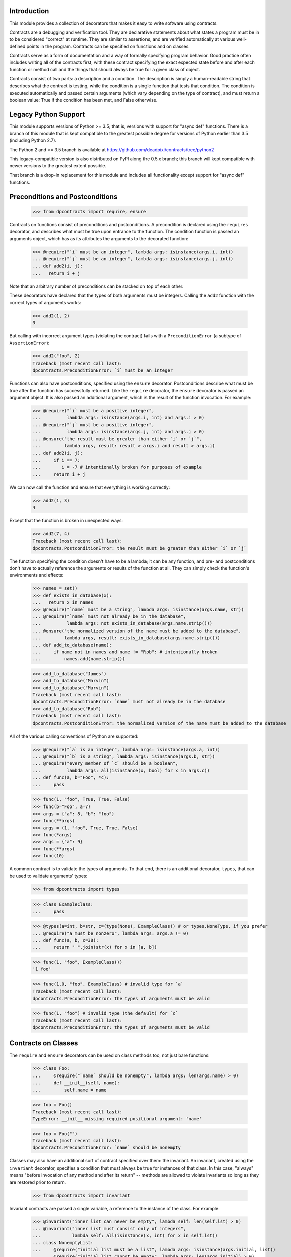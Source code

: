 Introduction
============
This module provides a collection of decorators that makes it easy to
write software using contracts.

Contracts are a debugging and verification tool.  They are declarative
statements about what states a program must be in to be considered
"correct" at runtime.  They are similar to assertions, and are verified
automatically at various well-defined points in the program.  Contracts can
be specified on functions and on classes.

Contracts serve as a form of documentation and a way of formally
specifying program behavior.  Good practice often includes writing all of
the contracts first, with these contract specifying the exact expected
state before and after each function or method call and the things that
should always be true for a given class of object.

Contracts consist of two parts: a description and a condition.  The
description is simply a human-readable string that describes what the
contract is testing, while the condition is a single function that tests
that condition.  The condition is executed automatically and passed certain
arguments (which vary depending on the type of contract), and must return
a boolean value: True if the condition has been met, and False otherwise.

Legacy Python Support
=====================
This module supports versions of Python >= 3.5; that is, versions with
support for "async def" functions.  There is a branch of this module that
is kept compatible to the greatest possible degree for versions of Python
earlier than 3.5 (including Python 2.7).

The Python 2 and <= 3.5 branch is available at
https://github.com/deadpixi/contracts/tree/python2

This legacy-compatible version is also distributed on PyPI along the 0.5.x
branch; this branch will kept compatible with newer versions to the greatest
extent possible.

That branch is a drop-in replacement for this module and includes all
functionality except support for "async def" functions.

Preconditions and Postconditions
================================

    >>> from dpcontracts import require, ensure

Contracts on functions consist of preconditions and postconditions.
A precondition is declared using the ``requires`` decorator, and describes
what must be true upon entrance to the function. The condition function
is passed an arguments object, which has as its attributes the arguments
to the decorated function:

    >>> @require("`i` must be an integer", lambda args: isinstance(args.i, int))
    ... @require("`j` must be an integer", lambda args: isinstance(args.j, int))
    ... def add2(i, j):
    ...   return i + j

Note that an arbitrary number of preconditions can be stacked on top of
each other.

These decorators have declared that the types of both arguments must be
integers.  Calling the ``add2`` function with the correct types of arguments
works:

    >>> add2(1, 2)
    3

But calling with incorrect argument types (violating the contract) fails
with a ``PreconditionError`` (a subtype of ``AssertionError``):

    >>> add2("foo", 2)
    Traceback (most recent call last):
    dpcontracts.PreconditionError: `i` must be an integer

Functions can also have postconditions, specified using the ``ensure``
decorator.  Postconditions describe what must be true after the function
has successfully returned.  Like the ``require`` decorator, the ``ensure``
decorator is passed an argument object.  It is also passed an additional
argument, which is the result of the function invocation.  For example:

    >>> @require("`i` must be a positive integer",
    ...          lambda args: isinstance(args.i, int) and args.i > 0)
    ... @require("`j` must be a positive integer",
    ...          lambda args: isinstance(args.j, int) and args.j > 0)
    ... @ensure("the result must be greater than either `i` or `j`",
    ...         lambda args, result: result > args.i and result > args.j)
    ... def add2(i, j):
    ...     if i == 7:
    ...        i = -7 # intentionally broken for purposes of example
    ...     return i + j

We can now call the function and ensure that everything is working correctly:

    >>> add2(1, 3)
    4

Except that the function is broken in unexpected ways:

    >>> add2(7, 4)
    Traceback (most recent call last):
    dpcontracts.PostconditionError: the result must be greater than either `i` or `j`

The function specifying the condition doesn't have to be a lambda; it can be
any function, and pre- and postconditions don't have to actually reference
the arguments or results of the function at all.  They can simply check
the function's environments and effects:

    >>> names = set()
    >>> def exists_in_database(x):
    ...   return x in names
    >>> @require("`name` must be a string", lambda args: isinstance(args.name, str))
    ... @require("`name` must not already be in the database",
    ...          lambda args: not exists_in_database(args.name.strip()))
    ... @ensure("the normalized version of the name must be added to the database",
    ...         lambda args, result: exists_in_database(args.name.strip()))
    ... def add_to_database(name):
    ...     if name not in names and name != "Rob": # intentionally broken
    ...         names.add(name.strip())

    >>> add_to_database("James")
    >>> add_to_database("Marvin")
    >>> add_to_database("Marvin")
    Traceback (most recent call last):
    dpcontracts.PreconditionError: `name` must not already be in the database
    >>> add_to_database("Rob")
    Traceback (most recent call last):
    dpcontracts.PostconditionError: the normalized version of the name must be added to the database

All of the various calling conventions of Python are supported:

    >>> @require("`a` is an integer", lambda args: isinstance(args.a, int))
    ... @require("`b` is a string", lambda args: isinstance(args.b, str))
    ... @require("every member of `c` should be a boolean",
    ...          lambda args: all(isinstance(x, bool) for x in args.c))
    ... def func(a, b="Foo", *c):
    ...     pass

    >>> func(1, "foo", True, True, False)
    >>> func(b="Foo", a=7)
    >>> args = {"a": 8, "b": "foo"}
    >>> func(**args)
    >>> args = (1, "foo", True, True, False)
    >>> func(*args)
    >>> args = {"a": 9}
    >>> func(**args)
    >>> func(10)

A common contract is to validate the types of arguments. To that end,
there is an additional decorator, ``types``, that can be used
to validate arguments' types:

    >>> from dpcontracts import types

    >>> class ExampleClass:
    ...     pass

    >>> @types(a=int, b=str, c=(type(None), ExampleClass)) # or types.NoneType, if you prefer
    ... @require("a must be nonzero", lambda args: args.a != 0)
    ... def func(a, b, c=38):
    ...     return " ".join(str(x) for x in [a, b])

    >>> func(1, "foo", ExampleClass())
    '1 foo'

    >>> func(1.0, "foo", ExampleClass) # invalid type for `a`
    Traceback (most recent call last):
    dpcontracts.PreconditionError: the types of arguments must be valid

    >>> func(1, "foo") # invalid type (the default) for `c`
    Traceback (most recent call last):
    dpcontracts.PreconditionError: the types of arguments must be valid

Contracts on Classes
====================
The ``require`` and ``ensure`` decorators can be used on class methods too,
not just bare functions:

    >>> class Foo:
    ...     @require("`name` should be nonempty", lambda args: len(args.name) > 0)
    ...     def __init__(self, name):
    ...         self.name = name

    >>> foo = Foo()
    Traceback (most recent call last):
    TypeError: __init__ missing required positional argument: 'name'

    >>> foo = Foo("")
    Traceback (most recent call last):
    dpcontracts.PreconditionError: `name` should be nonempty

Classes may also have an additional sort of contract specified over them:
the invariant.  An invariant, created using the ``invariant`` decorator,
specifies a condition that must always be true for instances of that class.
In this case, "always" means "before invocation of any method and after
its return" -- methods are allowed to violate invariants so long as they
are restored prior to return.

    >>> from dpcontracts import invariant

Invariant contracts are passed a single variable, a reference to the
instance of the class. For example:

    >>> @invariant("inner list can never be empty", lambda self: len(self.lst) > 0)
    ... @invariant("inner list must consist only of integers",
    ...            lambda self: all(isinstance(x, int) for x in self.lst))
    ... class NonemptyList:
    ...     @require("initial list must be a list", lambda args: isinstance(args.initial, list))
    ...     @require("initial list cannot be empty", lambda args: len(args.initial) > 0)
    ...     @ensure("the list instance variable is equal to the given argument",
    ...             lambda args, result: args.self.lst == args.initial)
    ...     @ensure("the list instance variable is not an alias to the given argument",
    ...             lambda args, result: args.self.lst is not args.initial)
    ...     def __init__(self, initial):
    ...         self.lst = initial[:]
    ...
    ...     def get(self, i):
    ...         return self.lst[i]
    ...
    ...     def pop(self):
    ...         self.lst.pop()
    ...
    ...     def as_string(self):
    ...         # Build up a string representation using the `get` method,
    ...         # to illustrate methods calling methods with invariants.
    ...         return ",".join(str(self.get(i)) for i in range(0, len(self.lst)))

    >>> nl = NonemptyList([1,2,3])
    >>> nl.pop()
    >>> nl.pop()
    >>> nl.pop()
    Traceback (most recent call last):
    dpcontracts.PostconditionError: inner list can never be empty

    >>> nl = NonemptyList(["a", "b", "c"])
    Traceback (most recent call last):
    dpcontracts.PostconditionError: inner list must consist only of integers

Violations of invariants are ignored in the following situations:

- before calls to ``__init__`` and ``__new__`` (since the object is still
  being initialized)

- before and after calls to any method whose name begins with "__",
  except for methods implementing arithmetic and comparison operations
  and container type emulation (because such methods are private and
  expected to manipulate the object's inner state, plus things get hairy
  with certain applications of ``__getattr(ibute)?__``)

- before and after calls to methods added from outside the initial
  class definition (because invariants are processed only at class
  definition time)

- before and after calls to classmethods, since they apply to the class
  as a whole and not any particular instance

For example:

    >>> @invariant("`always` should be True", lambda self: self.always)
    ... class Foo:
    ...     always = True
    ...
    ...     def get_always(self):
    ...         return self.always
    ...
    ...     @classmethod
    ...     def break_everything(cls):
    ...         cls.always = False

    >>> x = Foo()
    >>> x.get_always()
    True
    >>> x.break_everything()
    >>> x.get_always()
    Traceback (most recent call last):
    dpcontracts.PreconditionError: `always` should be True

Also note that if a method invokes another method on the same object,
all of the invariants will be tested again:

    >>> nl = NonemptyList([1,2,3])
    >>> nl.as_string() == '1,2,3'
    True

Transforming Data in Contracts
==============================
In general, you should avoid transforming data inside a contract; contracts
themselves are supposed to be side-effect-free.

However, this is not always possible in Python.

Take, for example, iterables passed as arguments. We might want to verify
that a given set of properties hold for every item in the iterable. The
obvious solution would be to do something like this:

    >>> @require("every item in `l` must be > 0", lambda args: all(x > 0 for x in args.l))
    ... def my_func(l):
    ...     return sum(l)

This works well in most situations:

    >>> my_func([1, 2, 3])
    6
    >>> my_func([0, -1, 2])
    Traceback (most recent call last):
    dpcontracts.PreconditionError: every item in `l` must be > 0

But it fails in the case of a generator:

    >>> def iota(n):
    ...     for i in range(1, n):
    ...         yield i

    >>> sum(iota(5))
    10
    >>> my_func(iota(5))
    0

The call to ``my_func`` has a result of 0 because the generator was consumed
inside the ``all`` call inside the contract. Obviously, this is problematic.

Sadly, there is no generic solution to this problem. In a statically-typed
language, the compiler can verify that some properties of infinite lists
(though not all of them, and what exactly depends on the type system).

We get around that limitation here using an additional decorator, called
``transform`` that transforms the arguments to a function, and a function
called ``rewrite`` that rewrites argument tuples.

    >>> from dpcontracts import transform, rewrite

For example:

    >>> @transform(lambda args: rewrite(args, l=list(args.l)))
    ... @require("every item in `l` must be > 0", lambda args: all(x > 0 for x in args.l))
    ... def my_func(l):
    ...     return sum(l)
    >>> my_func(iota(5))
    10

Note that this does not completely solve the problem of infinite sequences,
but it does allow for verification of any desired prefix of such a sequence.

This works for class methods too, of course:

    >>> class TestClass:
    ...     @transform(lambda args: rewrite(args, l=list(args.l)))
    ...     @require("every item in `l` must be > 0", lambda args: all(x > 0 for x in args.l))
    ...     def my_func(self, l):
    ...         return sum(l)
    >>> TestClass().my_func(iota(5))
    10

Contracts on Asynchronous Functions (aka coroutine functions)
=============================================================
Contracts can be placed on coroutines (that is, async functions):

    >>> import asyncio
    >>> @require("`a` is an integer", lambda args: isinstance(args.a, int))
    ... @require("`b` is a string", lambda args: isinstance(args.b, str))
    ... @require("every member of `c` should be a boolean",
    ...          lambda args: all(isinstance(x, bool) for x in args.c))
    ... async def func(a, b="Foo", *c):
    ...     await asyncio.sleep(1)

    >>> asyncio.get_event_loop().run_until_complete(
    ...     func( 1, "foo", True, True, False))

Predicates functions themselves cannot be coroutines, as this could
influence the run loop:

    >>> async def coropred_aisint(e):
    ...     await asyncio.sleep(1)
    ...     return isinstance(getattr(e, 'a'), int)
    >>> @require("`a` is an integer", coropred_aisint)
    ... @require("`b` is a string", lambda args: isinstance(args.b, str))
    ... @require("every member of `c` should be a boolean",
    ...          lambda args: all(isinstance(x, bool) for x in args.c))
    ... async def func(a, b="Foo", *c):
    ...     await asyncio.sleep(1)
    Traceback (most recent call last):
    AssertionError: contract predicates cannot be coroutines

Contracts and Debugging
=======================
Contracts are a documentation and testing tool; they are not intended
to be used to validate user input or implement program logic.  Indeed,
running Python with ``__debug__`` set to False (e.g. by calling the Python
intrepreter with the "-O" option) disables contracts.

Testing This Module
===================
This module has embedded doctests that are run with the module is invoked
from the command line.  Simply run the module directly to run the tests.

Contact Information and Licensing
=================================
This module has a home page at `GitHub <https://github.com/deadpixi/contracts>`_.

This module was written by Rob King (jking@deadpixi.com), with contributions
from Zac Hatfield-Dodds, Alex V, and Stanislas Bernard.

This program is free software: you can redistribute it and/or modify
it under the terms of the GNU Lesser General Public License as published by
the Free Software Foundation, either version 3 of the License, or
(at your option) any later version.

This program is distributed in the hope that it will be useful,
but WITHOUT ANY WARRANTY; without even the implied warranty of
MERCHANTABILITY or FITNESS FOR A PARTICULAR PURPOSE.  See the
GNU Lesser General Public License for more details.

You should have received a copy of the GNU Lesser General Public License
along with this program.  If not, see <http://www.gnu.org/licenses/>.
